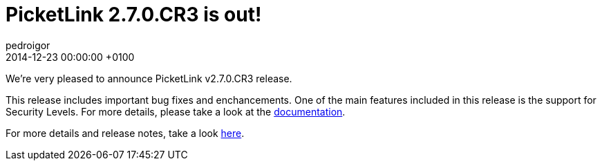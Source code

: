= PicketLink 2.7.0.CR3 is out!
pedroigor
2014-12-23
:revdate: 2014-12-23 00:00:00 +0100
:awestruct-tags: [announcement, release]
:awestruct-layout: news
:source-highlighter: coderay

We're very pleased to announce PicketLink v2.7.0.CR3 release.

This release includes important bug fixes and enchancements. One of the main features included in this release is the support
for Security Levels. For more details, please take a look at the http://docs.jboss.org/picketlink/2/latest/reference/html/sect-Multi-Level_Authentication.html[documentation].

For more details and release notes, take a look https://issues.jboss.org/secure/ReleaseNote.jspa?projectId=12310923&version=12326066[here].
